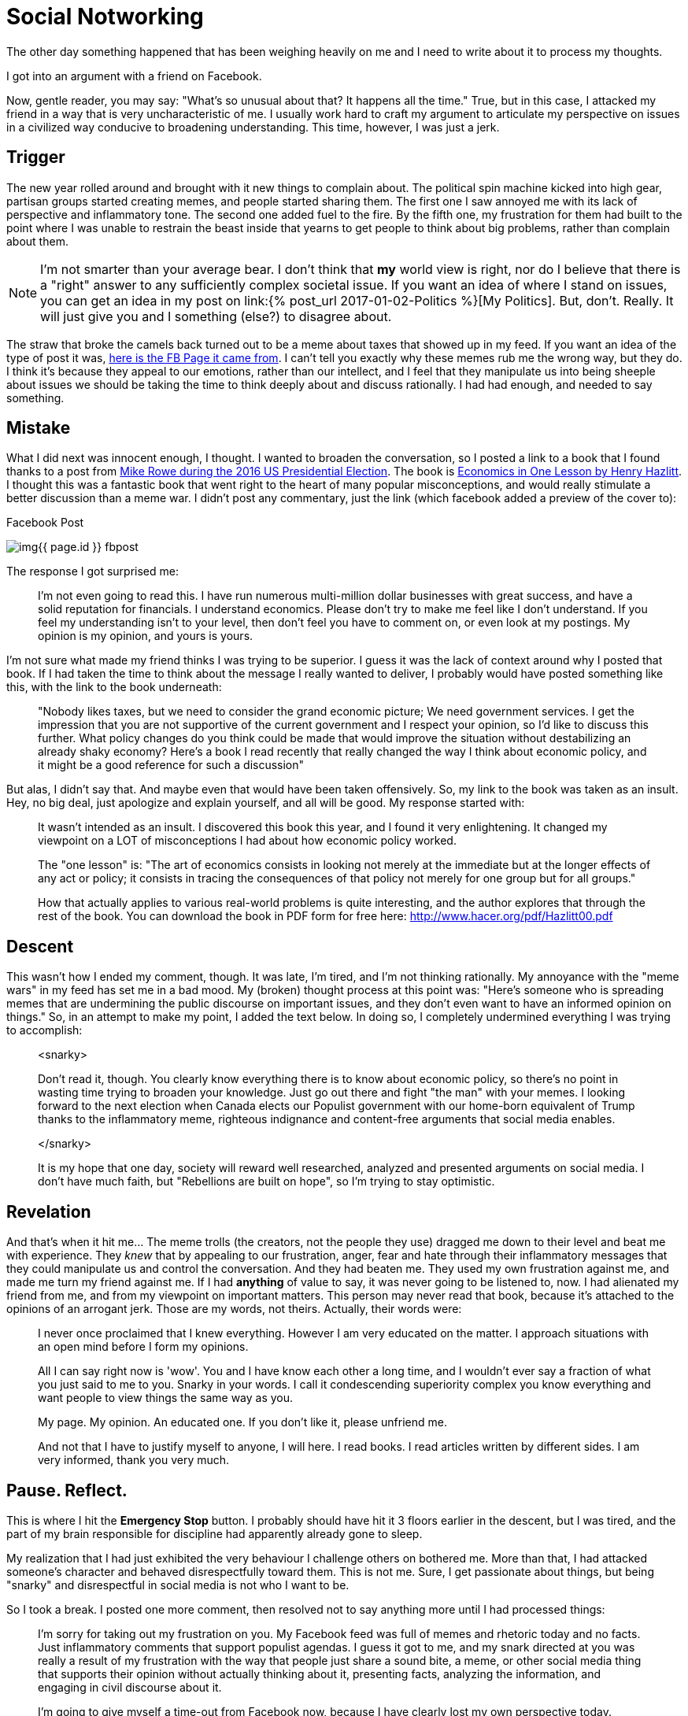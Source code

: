 = Social Notworking
:page-layout: post
:page-categories: [life, ]
:page-feature_image: feature-people
:page-tags: [ socialnetworking, politics, trolls, argument]
:page-read_time: 10
:page-liquid: true
:page-excerpt: Being manipulated into behaving badly.

The other day something happened that has been weighing heavily on me and I need to write about it to process my thoughts.

I got into an argument with a friend on Facebook.

Now, gentle reader, you may say:  "What's so unusual about that?  It happens all the time."  True, but in this case, I attacked my friend in a way that is very uncharacteristic of me.  I usually work hard to craft my argument to articulate my perspective on issues in a civilized way conducive to broadening understanding.  This time, however, I was just a jerk.

== Trigger

The new year rolled around and brought with it new things to complain about.  The political spin machine kicked into high gear, partisan groups started creating memes, and people started sharing them.  The first one I saw annoyed me with its lack of perspective and inflammatory tone.  The second one added fuel to the fire.  By the fifth one, my frustration for them had built to the point where I was unable to restrain the beast inside that yearns to get people to think about big problems, rather than complain about them.

NOTE: I'm not smarter than your average bear.  I don't think that *my* world view is  right, nor do I believe that there is a "right" answer to any sufficiently complex societal issue.  If you want an idea of where I stand on issues, you can get an idea in my post on link:{% post_url 2017-01-02-Politics %}[My Politics].  But, don't.  Really.  It will just give you and I something (else?) to disagree about.

The straw that broke the camels back turned out to be a meme about taxes that showed up in my feed.  If you want an idea of the type of post it was, https://www.facebook.com/Justintrudeaunope[here is the FB Page it came from].  I can't tell you exactly why these memes rub me the wrong way, but they do.  I think it's because they appeal to our emotions, rather than our intellect, and I feel that they manipulate us into being sheeple about issues we should be taking the time to think deeply about and discuss rationally.  I had had enough, and needed to say something.

== Mistake

What I did next was innocent enough, I thought.  I wanted to broaden the conversation, so I posted a link to a book that I found thanks to a post from https://fee.org/articles/why-does-mike-rowe-love-this-economics-book/[Mike Rowe during the 2016 US Presidential Election].  The book is https://en.wikipedia.org/wiki/Economics_in_One_Lesson[Economics in One Lesson by Henry Hazlitt].  I thought this was a fantastic book that went right to the heart of many popular misconceptions, and would really stimulate a better discussion than a meme war.  I didn't post any commentary, just the link (which facebook added a preview of the cover to):

[[fb-post]]
.Facebook Post
image:/img{{ page.id }}_fbpost.png[]

The response I got surprised me:

____
I'm not even going to read this. I have run numerous multi-million dollar businesses with great success, and have a solid reputation for financials. I understand economics. Please don't try to make me feel like I don't understand. If you feel my understanding isn't to your level, then don't feel you have to comment on, or even look at my postings. My opinion is my opinion, and yours is yours.
____

I'm not sure what made my friend thinks I was trying to be superior.  I guess it was the lack of context around why I posted that book.  If I had taken the time to think about the message I really wanted to deliver, I probably would have posted something like this, with the link to the book underneath:

____
"Nobody likes taxes, but we need to consider the grand economic picture; We need government services.  I get the impression that you are not supportive of the current government and I respect your opinion, so I'd like to discuss this further.  What policy changes do you think could be made that would improve the situation without destabilizing an already shaky economy?  Here's a book I read recently that really changed the way I think about economic policy, and it might be a good reference for such a discussion"
____

But alas, I didn't say that.  And maybe even that would have been taken offensively.  So, my link to the book was taken as an insult.  Hey, no big deal, just apologize and explain yourself, and all will be good.  My response started with:

____
It wasn't intended as an insult. I discovered this book this year, and I found it very enlightening. It changed my viewpoint on a LOT of misconceptions I had about how economic policy worked.


The "one lesson" is: "The art of economics consists in looking not merely at the immediate but at the longer effects of any act or policy; it consists in tracing the consequences of that policy not merely for one group but for all groups."


How that actually applies to various real-world problems is quite interesting, and the author explores that through the rest of the book. You can download the book in PDF form for free here: http://www.hacer.org/pdf/Hazlitt00.pdf
____

== Descent

This wasn't how I ended my comment, though.  It was late, I'm tired, and I'm not thinking rationally.  My annoyance with the "meme wars" in my feed has set me in a bad mood.  My (broken) thought process at this point was: "Here's someone who is spreading memes that are undermining the public discourse on important issues, and they don't even want to have an informed opinion on things."  So, in an attempt to make my point, I added the text below. In doing so, I completely undermined everything I was trying to accomplish:

____
<snarky>

Don't read it, though. You clearly know everything there is to know about economic policy, so there's no point in wasting time trying to broaden your knowledge. Just go out there and fight "the man" with your memes. I looking forward to the next election when Canada elects our Populist government with our home-born equivalent of Trump thanks to the inflammatory meme, righteous indignance and content-free arguments that social media enables.

</snarky>

It is my hope that one day, society will reward well researched, analyzed and presented arguments on social media. I don't have much faith, but "Rebellions are built on hope", so I'm trying to stay optimistic.
____

== Revelation

And that's when it hit me... The meme trolls (the creators, not the people they use) dragged me down to their level and beat me with experience.  They _knew_ that by appealing to our frustration, anger, fear and hate through their inflammatory messages that they could manipulate us and control the conversation.  And they had beaten me.  They used my own frustration against me, and made me turn my friend against me.  If I had *anything* of value to say, it was never going to be listened to, now.  I had alienated my friend from me, and from my viewpoint on important matters.  This person may never read that book, because it's attached to the opinions of an arrogant jerk.  Those are my words, not theirs.  Actually, their words were:

____
I never once proclaimed that I knew everything. However I am very educated on the matter. I approach situations with an open mind before I form my opinions.

All I can say right now is 'wow'. You and I have know each other a long time, and I wouldn't ever say a fraction of what you just said to me to you. Snarky in your words. I call it condescending superiority complex you know everything and want people to view things the same way as you.

My page. My opinion. An educated one. If you don't like it, please unfriend me.

And not that I have to justify myself to anyone, I will here. I read books. I read articles written by different sides. I am very informed, thank you very much.
____

== Pause.  Reflect.

This is where I hit the *Emergency Stop* button.  I probably should have hit it 3 floors earlier in the descent, but I was tired, and the part of my brain responsible for discipline had apparently already gone to sleep.

My realization that I had just exhibited the very behaviour I challenge others on bothered me.  More than that, I had attacked someone's character and behaved disrespectfully toward them.  This is not me.  Sure, I get passionate about things, but being "snarky" and disrespectful in social media is not who I want to be.

So I took a break.  I posted one more comment, then resolved not to say anything more until I had processed things:

____
I'm sorry for taking out my frustration on you. My Facebook feed was full of memes and rhetoric today and no facts. Just inflammatory comments that support populist agendas. I guess it got to me, and my snark directed at you was really a result of my frustration with the way that people just share a sound bite, a meme, or other social media thing that supports their opinion without actually thinking about it, presenting facts, analyzing the information, and engaging in civil discourse about it.

I'm going to give myself a time-out from Facebook now, because I have clearly lost my own perspective today.
____

An admission of guilt, partially negated by an attempt to justify my actions.  Not even close to an apology.

== Apology

I thought for a long time about this.  What did I really want to say?  At this point, the original disagreement had fallen into insignificance in comparison to the new one I had created.  The only thing I needed to do was to apologize sincerely and unconditionally.  The next day, I left the following comment on the thread:

____
I wanted to take a little time to think about what I wanted to say about my comments on this post. It has consumed a great deal of my thought the past 24 hours, and I think I have figured out what I want to say about them.

I am sorry. I was disrespectful toward you in my comments and it was neither fair, nor appropriate. My words were an attack on your character that don't represent you, nor how I feel about you and I am embarrassed by them. I would ask your forgiveness, but do not think I deserve it.

I exhibited the very behaviour that I try to convince others not to do online. I am still trying to figure out how I allowed myself to get upset enough to lash out in frustration at someone I respect.
____

My friend publicly accepted my apology, but the impact this incident has made will last a long time.

== Conclusion

This whole situation was a result of me forgetting to live the lesson I learned from my favourite parable which I have included below, in case you've never seen it before.  The moral is one that I learned as a teenager, and one that is very important to me.  My recent failure in adhering to it is a lesson to me to always work hard at being the person I want to be.


.Nails in the Fence
[quote, Author Unknown, https://luckypennylayne.com/2012/05/08/nails-in-the-fence/]
____

There once was a little boy who had a bad temper. His father gave him a bag of nails and told him that every time he lost his temper, he must hammer a nail into the back of the fence.

The first day the boy had driven 37 nails into the fence. Over the next few weeks, as he learned to control his anger, the number of nails hammered daily gradually dwindled down. He discovered it was easier to hold his temper than to drive those nails into the fence.

Finally the day came when the boy didn’t lose his temper at all. He told his father about it and the father suggested that the boy now pull out one nail for each day that he was able to hold his temper. The days passed and the young boy was finally able to tell his father that all the nails were gone.

The father took his son by the hand and led him to the fence. He said, “You have done well, my son, but look at the holes in the fence. The fence will never be the same. When you say things in anger, they leave a scar just like this one. You can put a knife in a man and draw it out. It won’t matter how many times you say I’m sorry, the wound is still there.”

The little boy then understood how powerful his words were. He looked up at his father and said, “I hope you can forgive me father for the holes I put in you.”

“Of course I can,” said the father.
____

